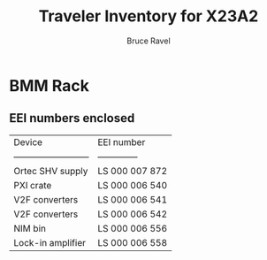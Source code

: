 #+TITLE: Traveler Inventory for X23A2
#+AUTHOR: Bruce Ravel
#+STARTUP: showall

* BMM Rack

** EEI numbers enclosed

| Device                     | EEI number     |
| -------------------------- | -------------- |
| Ortec SHV supply           | LS 000 007 872 |
| PXI crate                  | LS 000 006 540 |
| V2F converters             | LS 000 006 541 |
| V2F converters             | LS 000 006 542 |
| NIM bin                    | LS 000 006 556 |
| Lock-in amplifier          | LS 000 006 558 |
